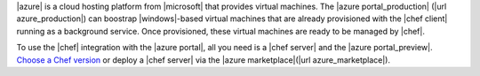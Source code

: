 .. The contents of this file may be included in multiple topics (using the includes directive).
.. The contents of this file should be modified in a way that preserves its ability to appear in multiple topics.

|azure| is a cloud hosting platform from |microsoft| that provides virtual machines. The |azure portal_production| (|url azure_production|) can boostrap |windows|-based virtual machines that are already provisioned with the |chef client| running as a background service. Once provisioned, these virtual machines are ready to be managed by |chef|.

To use the |chef| integration with the |azure portal|, all you need is a |chef server| and the |azure portal_preview|. `Choose a Chef version <http://www.chef.io/chef/choose-your-version/>`_ or deploy a |chef server| via the |azure marketplace|(|url azure_marketplace|).
